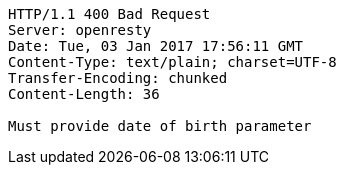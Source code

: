 [source,http,options="nowrap"]
----
HTTP/1.1 400 Bad Request
Server: openresty
Date: Tue, 03 Jan 2017 17:56:11 GMT
Content-Type: text/plain; charset=UTF-8
Transfer-Encoding: chunked
Content-Length: 36

Must provide date of birth parameter
----